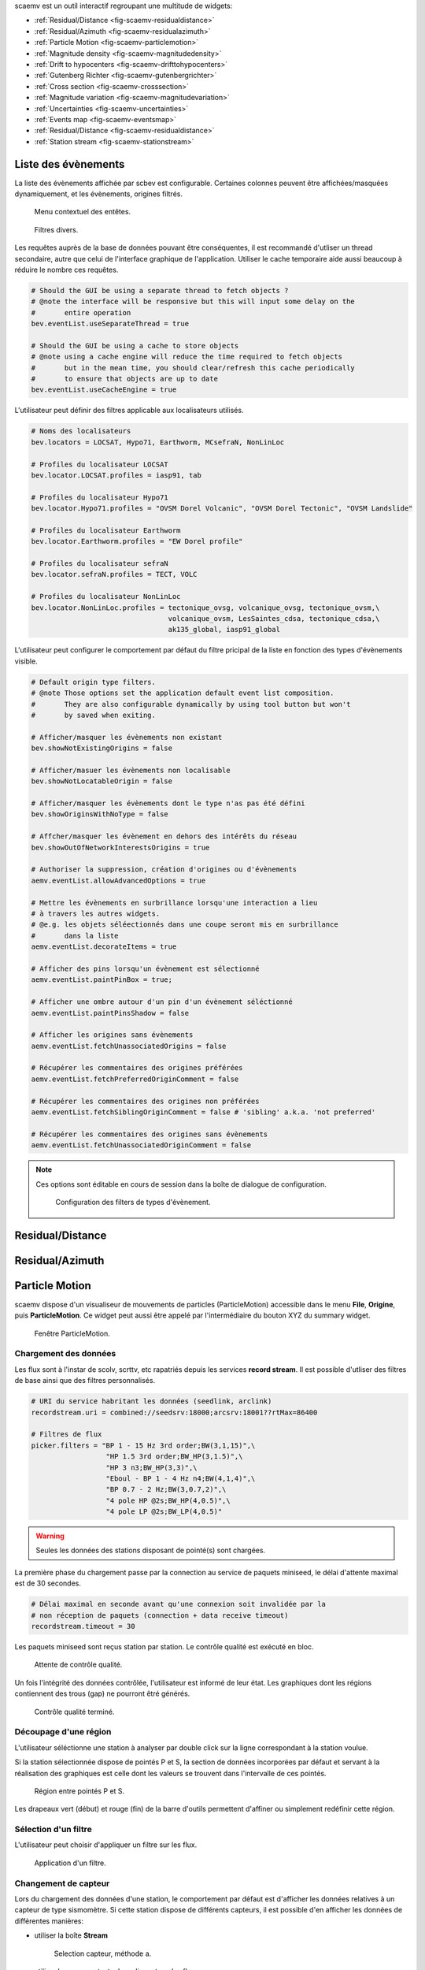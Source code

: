 scaemv est un outil interactif regroupant une multitude de widgets:

- :ref:`Residual/Distance <fig-scaemv-residualdistance>`
- :ref:`Residual/Azimuth <fig-scaemv-residualazimuth>`
- :ref:`Particle Motion <fig-scaemv-particlemotion>`
- :ref:`Magnitude density <fig-scaemv-magnitudedensity>`
- :ref:`Drift to hypocenters <fig-scaemv-drifttohypocenters>`
- :ref:`Gutenberg Richter <fig-scaemv-gutenbergrichter>`
- :ref:`Cross section <fig-scaemv-crosssection>`
- :ref:`Magnitude variation <fig-scaemv-magnitudevariation>`
- :ref:`Uncertainties <fig-scaemv-uncertainties>`
- :ref:`Events map <fig-scaemv-eventsmap>`
- :ref:`Residual/Distance <fig-scaemv-residualdistance>`
- :ref:`Station stream <fig-scaemv-stationstream>`


Liste des évènements
====================

La liste des évènements affichée par scbev est configurable. Certaines colonnes
peuvent être affichées/masquées dynamiquement, et les évènements, origines
filtrés.

.. figure:: media/scbev/ctx_header.png
   :width: 14cm
   
   Menu contextuel des entêtes.

.. figure:: media/scbev/evnt_filters.png
   :width: 20cm
   
   Filtres divers.

Les requêtes auprès de la base de données pouvant être conséquentes, il est
recommandé d'utliser un thread secondaire, autre que celui de l'interface
graphique de l'application. Utiliser le cache temporaire aide aussi beaucoup
à réduire le nombre ces requêtes.

.. code-block:: sh

   # Should the GUI be using a separate thread to fetch objects ?
   # @note the interface will be responsive but this will input some delay on the
   #       entire operation
   bev.eventList.useSeparateThread = true
   
   # Should the GUI be using a cache to store objects
   # @note using a cache engine will reduce the time required to fetch objects
   #       but in the mean time, you should clear/refresh this cache periodically
   #       to ensure that objects are up to date  
   bev.eventList.useCacheEngine = true


L'utilisateur peut définir des filtres applicable aux localisateurs utilisés.

.. code-block:: sh

   # Noms des localisateurs
   bev.locators = LOCSAT, Hypo71, Earthworm, MCsefraN, NonLinLoc
   
   # Profiles du localisateur LOCSAT
   bev.locator.LOCSAT.profiles = iasp91, tab
   
   # Profiles du localisateur Hypo71
   bev.locator.Hypo71.profiles = "OVSM Dorel Volcanic", "OVSM Dorel Tectonic", "OVSM Landslide"

   # Profiles du localisateur Earthworm
   bev.locator.Earthworm.profiles = "EW Dorel profile"
   
   # Profiles du localisateur sefraN
   bev.locator.sefraN.profiles = TECT, VOLC
   
   # Profiles du localisateur NonLinLoc
   bev.locator.NonLinLoc.profiles = tectonique_ovsg, volcanique_ovsg, tectonique_ovsm,\
                                    volcanique_ovsm, LesSaintes_cdsa, tectonique_cdsa,\
                                    ak135_global, iasp91_global


L'utilisateur peut configurer le comportement par défaut du filtre pricipal
de la liste en fonction des types d'évènements visible.

.. code-block:: sh

   # Default origin type filters.
   # @note Those options set the application default event list composition.
   #       They are also configurable dynamically by using tool button but won't
   #       by saved when exiting.
   
   # Afficher/masquer les évènements non existant
   bev.showNotExistingOrigins = false
   
   # Afficher/masuer les évènements non localisable
   bev.showNotLocatableOrigin = false
   
   # Afficher/masquer les évènements dont le type n'as pas été défini
   bev.showOriginsWithNoType = false
   
   # Affcher/masquer les évènement en dehors des intérêts du réseau
   bev.showOutOfNetworkInterestsOrigins = true
   
   # Authoriser la suppression, création d'origines ou d'évènements
   aemv.eventList.allowAdvancedOptions = true

   # Mettre les évènements en surbrillance lorsqu'une interaction a lieu
   # à travers les autres widgets.
   # @e.g. les objets séléectionnés dans une coupe seront mis en surbrillance
   #       dans la liste
   aemv.eventList.decorateItems = true
   
   # Afficher des pins lorsqu'un évènement est sélectionné
   aemv.eventList.paintPinBox = true;
   
   # Afficher une ombre autour d'un pin d'un évènement séléctionné
   aemv.eventList.paintPinsShadow = false

   # Afficher les origines sans évènements
   aemv.eventList.fetchUnassociatedOrigins = false

   # Récupérer les commentaires des origines préférées
   aemv.eventList.fetchPreferredOriginComment = false
   
   # Récupérer les commentaires des origines non préférées
   aemv.eventList.fetchSiblingOriginComment = false # 'sibling' a.k.a. 'not preferred'
   
   # Récupérer les commentaires des origines sans évènements
   aemv.eventList.fetchUnassociatedOriginComment = false

.. note:: Ces options sont éditable en cours de session dans la boîte
          de dialogue de configuration.
             
          .. figure:: media/scbev/config_filters.png
             :width: 12cm
                
             Configuration des filters de types d'évènement.


.. _fig-scaemv-residualdistance:

Residual/Distance
=================

.. _fig-scaemv-residualazimuth:

Residual/Azimuth
================

.. _fig-scaemv-particlemotion:

Particle Motion
===============

scaemv dispose d'un visualiseur de mouvements de particles (ParticleMotion)
accessible dans le menu **File**, **Origine**, puis **ParticleMotion**. Ce
widget peut aussi être appelé par l'intermédiaire du bouton XYZ du summary
widget.

.. figure:: media/scwuv/pm_tabstations.png
   :width: 20cm

   Fenêtre ParticleMotion.

Chargement des données
----------------------

Les flux sont à l'instar de scolv, scrttv, etc rapatriés depuis les services
**record stream**. Il est possible d'utliser des filtres de base ainsi que
des filtres personnalisés.

.. code-block:: sh

   # URI du service habritant les données (seedlink, arclink)
   recordstream.uri = combined://seedsrv:18000;arcsrv:18001??rtMax=86400

   # Filtres de flux
   picker.filters = "BP 1 - 15 Hz 3rd order;BW(3,1,15)",\
                     "HP 1.5 3rd order;BW_HP(3,1.5)",\
                     "HP 3 n3;BW_HP(3,3)",\
                     "Eboul - BP 1 - 4 Hz n4;BW(4,1,4)",\
                     "BP 0.7 - 2 Hz;BW(3,0.7,2)",\
                     "4 pole HP @2s;BW_HP(4,0.5)",\
                     "4 pole LP @2s;BW_LP(4,0.5)"

.. warning:: Seules les données des stations disposant de pointé(s) sont chargées.

La première phase du chargement passe par la connection au service de paquets
miniseed, le délai d'attente maximal est de 30 secondes.

.. code-block:: sh

   # Délai maximal en seconde avant qu'une connexion soit invalidée par la
   # non réception de paquets (connection + data receive timeout)
   recordstream.timeout = 30

Les paquets miniseed sont reçus station par station. Le contrôle qualité est
exécuté en bloc.

.. figure:: media/scwuv/pm_qcdata.png
   :width: 20cm

   Attente de contrôle qualité.

Un fois l'intégrité des données contrôlée, l'utilisateur est informé de leur
état. Les graphiques dont les régions contiennent des trous (gap) ne pourront
êtré générés.

.. figure:: media/scwuv/pm_datagap.png
   :width: 20cm

   Contrôle qualité terminé.


Découpage d'une région
----------------------

L'utilisateur séléctionne une station à analyser par double click sur la ligne
correspondant à la station voulue.

Si la station sélectionnée dispose de pointés P et S, la section de données
incorporées par défaut et servant à la réalisation des graphiques est celle
dont les valeurs se trouvent dans l'intervalle de ces pointés.

.. figure:: media/scwuv/pm_defaultplot.png
   :width: 20cm

   Région entre pointés P et S.

Les drapeaux vert (début) et rouge (fin) de la barre d'outils
permettent d'affiner ou simplement redéfinir cette région.


Sélection d'un filtre
---------------------

L'utilisateur peut choisir d'appliquer un filtre sur les flux.

.. figure:: media/scwuv/pm_selectfilter.png
   :width: 12cm

   Application d'un filtre.


Changement de capteur
---------------------

Lors du chargement des données d'une station, le comportement par défaut est
d'afficher les données relatives à un capteur de type sismomètre. Si cette
station dispose de différents capteurs, il est possible d'en afficher les
données de différentes manières:

- utiliser la boîte **Stream**

  .. figure:: media/scwuv/pm_streamselectiona.png
     :width: 6cm

     Selection capteur, méthode a.

- utiliser le menu contextuel en cliquant sur les flux

  .. figure:: media/scwuv/pm_streamselectionb.png
     :width: 12cm

     Selection capteur, méthode b.


Export des données
------------------

Les données de la région selectionnée peuvent être sauvegardées.

.. figure:: media/scwuv/pm_savedata.png
   :width: 10cm

   Sauvegarde des données des graphes.

.. figure:: media/scwuv/pm_csvdata.png
   :width: 16cm

   Données au format CSV.


.. _fig-scaemv-magnitudedensity:

Magnitude density
=================

Ce widget affiche la concentration en magnitude des hypocentres en fonction des
latitudes, des longitudes et des profondeurs des évènements.

.. figure:: media/scaemv/mag_density.png
   :width: 14cm
   
   Widget magnitude density.


.. _fig-scaemv-drifttohypocenters:

Drift to hypocenters
====================

Ce widget affiche la dérive temporelle des hypocentres en fonction des latitudes,
des longitudes et des profondeurs des évènements.

.. figure:: media/scaemv/hypodrift.png
   :width: 18cm
   
   Widget hypocenter drift.


.. _fig-scaemv-gutenbergrichter:

Gutenberg Richter
=================

Ce widget affiche l'expression de la loi de Gutenberg Richter du catalogue
d'évènements en cours.

.. figure:: media/scaemv/grlaw.png
   :width: 20cm
   
   Widget Gutenberg-Richter.


.. _fig-scaemv-crosssection:

Cross section
=============

Couplé avec Events Map, ce widget affiche une coupe horizontale et verticale
des évènements situés dans une zone d'intérêt.

.. figure:: media/scaemv/cross_section.png
   :width: 24cm
   
   Widgets Events Map + Cross section.

Deux profiles de coupe sont nativement imlémentés: earthquake et volcano.

.. code-block:: sh
   
   # Latitude du point A
   aemv.crossSection.earthquake.latitude.a = 14.2
   
   # Longitude du point A
   aemv.crossSection.earthquake.longitude.a = -62.27
   
   # Latitude du point B
   aemv.crossSection.earthquake.latitude.b = 15.4
   
   # Longitude du point B
   aemv.crossSection.earthquake.longitude.b = -59.12
   
   # Largeur de la coupe en KM
   aemv.crossSection.earthquake.width = 80
   
   # Profondeur minimum des évènements
   aemv.crossSection.earthquake.depthMin = 3
   
   # Profondeur maximale des évènements
   aemv.crossSection.earthquake.depthMax = 200
   
   # Même procédure pour le profile volcano...
   aemv.crossSection.volcano.latitude.a = 14.807
   ...


.. _fig-scaemv-magnitudevariation:

Magnitude variation
===================

Ce widget affiche les variations de valeurs de magnitude cummulées 
quotidiennement ou mensuellement.

.. figure:: media/scaemv/mv1.png
   :width: 24cm
   
   Magnitudes cummulées en barres.
   
.. figure:: media/scaemv/mv2.png
   :width: 24cm
   
   Magnitudes cummulées en courbes pleines empilées.
   
.. figure:: media/scaemv/mv3.png
   :width: 24cm
   
   Courbes de magnitudes.


.. _fig-scaemv-uncertainties:

Uncertainties
=============

Ce widget affiche des graphiques relatifs aux incertitudes cummulées et
regroupées par latitudes, longitudes, profondeurs, R.M.S., phases et
magnitudes.

.. figure:: media/scaemv/uncertainties.png
   :width: 20cm
   
   Widget uncertainties.



.. _fig-scaemv-eventsmap:

Events Map
==========

Ce widget affiche une carte de la sismicité des éléments de la liste des
évènements. Il reprend les principales propriétés de cartographie en plus
d'être interactif avec les autres widgets.

Options d'affichage:

.. code-block:: sh

   # Afficher des pins pour signaler un point d'intérêt (POI) sur la carte
   # lorsqu'un object reçoit un click
   aemv.eventMap.paintPins = true
   
   # Afficher une boîte d'info accompagnant un pin   
   aemv.eventMap.paintPinsWithBox = true
   
   # @note Cette option est activée pour accentuer l'effet des pins sur la carte
   #       mais s'accompagne de ralentissement du processus de redessinage de
   #       la carte sur les systèmes légers (faible CPU)
   aemv.eventMap.paintPinsWithShadow = false
   
   # Effacer les pins automatiquement
   aemv.eventMap.clearPinsAuto = true
   
   # Delay d'effacement des pins
   aemv.eventMap.clearPinsDelay = 5


.. _fig-scaemv-stationstream:

Station stream
==============

Ce widget permet d'afficher l'ensemble des flux actifs en temps réel des
stations de l'inventaire.

.. figure:: media/scaemv/stream.png
   :width: 20cm
   
   Widget station stream.



Interactions entre widgets
==========================

Les widgets puisent leurs données à travers la liste principale. Ils évoluent
donc au gré de cette dernière : lorsqu'un changement intervient, ils ont
généralement la capacité de se mettre à jour, autrement, l'utlisateur est
visuellement alerté par ces derniers afin qu'il puissent intervenir.



Raccourcis clavier
==================

Le tableau suivant décrit les raccourcis disponible et leurs actions dans scamev.

+----------------------+-------------------------------------------------------------+
| Raccourci            | Description                                                 |
+======================+=============================================================+
| F1                   | Affiche l'index de l'aide en ligne                          |
+----------------------+-------------------------------------------------------------+
| Shift+F1             | Affiche cette page de l'aide en ligne                       |
+----------------------+-------------------------------------------------------------+
| F2                   | Affiche la boîte de dialogue de configuration de            |
|                      | connections (bdd  / master)                                 |
+----------------------+-------------------------------------------------------------+
| F3                   | Affiche la boîte de dialogue de configuration de scaemv     |
+----------------------+-------------------------------------------------------------+
| F8                   | Affiche le widget Summary                                   |
+----------------------+-------------------------------------------------------------+
| F9                   | Affiche le log de scaemv                                    |
+----------------------+-------------------------------------------------------------+
| Ctrl+Shift+D         | Affiche le widget Residual/Distance                         |
+----------------------+-------------------------------------------------------------+
| Ctrl+Shift+A         | Affiche le widget Residual/Azimuth                          |
+----------------------+-------------------------------------------------------------+
| Ctrl+Shift+H         | Affiche le widget Drift to hypocenters                      |
+----------------------+-------------------------------------------------------------+
| Ctrl+Shift+G         | Affiche le widget Gutenberg-Richter                         |
+----------------------+-------------------------------------------------------------+
| Ctrl+Shift+T         | Affiche le widget Cross section                             |
+----------------------+-------------------------------------------------------------+
| Ctrl+Shift+V         | Affiche le widget Magnitude variation                       |
+----------------------+-------------------------------------------------------------+
| Ctrl+Shift+U         | Affiche le widget Uncertainties                             |
+----------------------+-------------------------------------------------------------+
| Ctrl+Shift+M         | Affiche le widget Events Map                                |
+----------------------+-------------------------------------------------------------+
| Ctrl+Shift+L         | Affiche le widget Station stream                            |
+----------------------+-------------------------------------------------------------+


Unités et décimales
===================

Les préférences des utlisateurs en matière d'unités de distance variant d'un
utlisateur à un autre, scwuv peut être configuré pour afficher ces informations
de façon personnalisée.

.. code-block:: sh

   # If true, show distances in km. Use degree otherwise.
   scheme.unit.distanceInKM = true

Il en est de même pour le nombre de virgules flottantes:

.. code-block:: sh
   
   # Précision par défault
   scheme.precision.general = 2
   
   # Precision of depth values.
   scheme.precision.depth = 0
   
   # Precision of lat/lon values.
   scheme.precision.location = 2
   
   # Distances
   scheme.precision.distance = 2
   
   # R.M.S
   scheme.precision.rms = 1
   
   # Azimuth
   scheme.precision.azimuth = 0
   
   # Precision of pick times (fractions of seconds).
   scheme.precision.pickTime = 1


Cartographie
============

Le système de cartographie utilisé par scaemv est basé sur une implémentation
en carreaux (tiles) normalisés (256x256 pixels). Il est possible d'utiliser
simulatanément plusieurs jeux de carreaux afin de commuter dynamiquement
les cartes.

.. code-block:: sh

   # Noms des jeux de carte
   map.names = "ESRI - Ocean Basemap", "Google - Hybrid Sat/Terrain",\
               "OpenStreetMap - Terrain"

   # Chemins des jeux de carte (dans l'ordre)
   map.paths = ${HOME}/.ipgp/maps/esri/Ocean_Basemap/,\
               ${HOME}/.ipgp/maps/gmap-hybrid/,\
               ${HOME}/.ipgp/maps/opencyclemap/

Carreaux
--------

Les carreaux étant organisés en niveaux de zoom, colonnes et lignes, il est
possible de spécifier la manière dont ceux-ci ont été archivés et doivent
être lu.

.. code-block:: sh

   # Pattern d'accès aux tiles
   # La pattern par défaut d'OpenStreetMap est "%1/%2/%3".
   # Dans notre configuration les tiles sont regroupées en un niveau de zoom
   # par répertoire. On a donc moins de sous répertoires.
   # - %1 = niveau de zoom (0-*)
   # - %2 = colone (0- 2^zoom-1)
   # - %3 = ligne (0- 2^zoom-1 en projection Mercatique)
   # Chaque paramêtre peut être utilisé plus d'une fois.
   # @note Il n'est pas nécessaire de préciser l'extension des carreaux,
   #       l'algorithm a pour priorité les PNG, puis les JPG.
   map.tilePattern = "%1/osm_%1_%2_%3"

Plus d'informations sur l'organisation de carreaux 
`OpenStreetMap slippy map <http://wiki.openstreetmap.org/wiki/Slippy_map_tilenames>`_


Objets
------

Les objets sont régis par un système de feuilles de dessins (canvas) dans
lesquelles s'entremêlent des niveaux (layers) et des décorateurs.
Par défaut, les carreaux font parti du dessin en arrière plan, les objets (surnomés
'déssinables') font eux parti du dessin de premier plan.

Lors de l'affichage d'un évènement, les stations sont représentées par des
cercles pleins dont la couleur de remplissage varie en gradiant de bleu à rouge
en fonction des résidus des pointés (couleur = (255. / fabs(residuals)) % 255.).
Les épicentres sont eux représentés par des cercles pleins dont la taille et la 
couleur varient respectivement en fonction de la magnitude de l'évènement
(taille = 4.9 * (magnitude - 1.2)) / 2)) et de la profondeur calculée. Il est
possible de changer ce paramêtre et laisser l'algorithme utiliser un ratio
différent: la carte générée sera plus proche d'une carte de macrosismicité.
Au dessus des objets, on retrouvera les décorateurs (graticules, autres
widgets, etc).



Execution de l'application
==========================

scaemv ne requiert pas d'arguments particuliers lors de son exécution.

.. code-block:: sh

   seiscomp exec scaemv
   


 